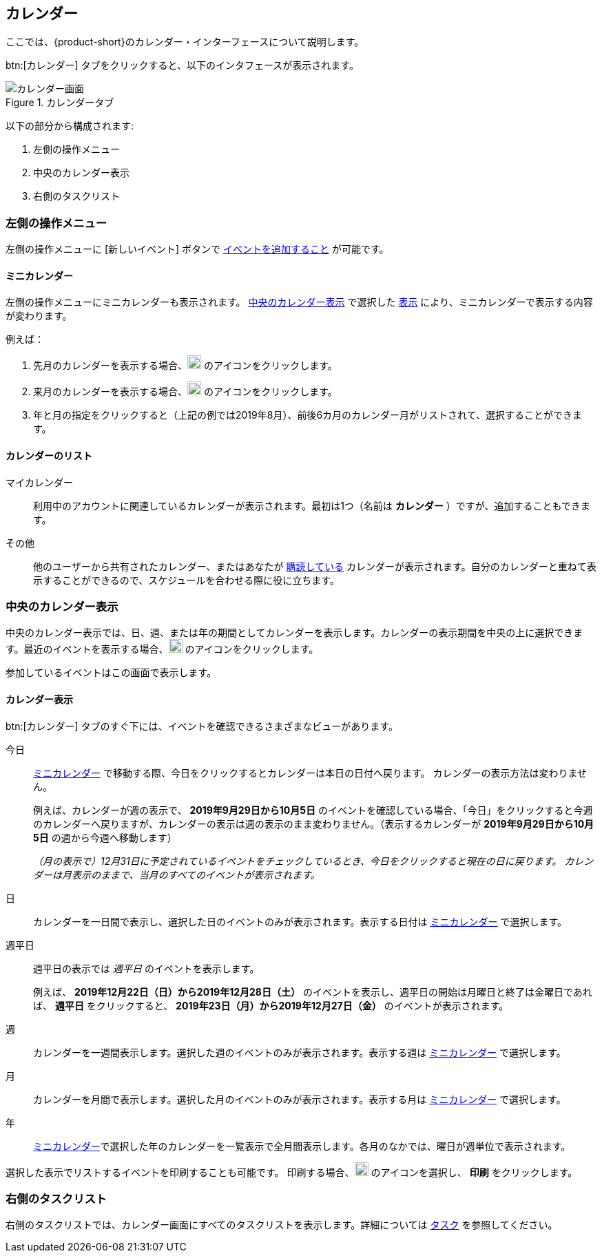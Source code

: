== カレンダー
ここでは、{product-short}のカレンダー・インターフェースについて説明します。

btn:[カレンダー] タブをクリックすると、以下のインタフェースが表示されます。

.カレンダータブ
image::screenshots/calendar-window-blank.png[カレンダー画面]

以下の部分から構成されます:

. 左側の操作メニュー
. 中央のカレンダー表示
. 右側のタスクリスト

=== 左側の操作メニュー
// .カレンダーの左側の操作メニュー
// image::screenshots/calendar/calendar-window-leftPane.png[カレンダーの左側の操作メニュー]

左側の操作メニューに [新しいイベント] ボタンで <<calendar-manage-events.adoc#_イベントを予約する, イベントを追加すること>> が可能です。

==== ミニカレンダー

左側の操作メニューにミニカレンダーも表示されます。
<<_中央のカレンダー表示>> で選択した <<_カレンダー表示, 表示>> により、ミニカレンダーで表示する内容が変わります。

例えば：

. 先月のカレンダーを表示する場合、image:graphics/chevron-left.svg[chevron pointing left icon, width=20] のアイコンをクリックします。
. 来月のカレンダーを表示する場合、image:graphics/chevron-right.svg[chevron pointing right icon, width=20] のアイコンをクリックします。
. 年と月の指定をクリックすると（上記の例では2019年8月）、前後6カ月のカレンダー月がリストされて、選択することができます。

==== カレンダーのリスト

マイカレンダー:: 利用中のアカウントに関連しているカレンダーが表示されます。最初は1つ（名前は *カレンダー* ）ですが、追加することもできます。
その他:: 他のユーザーから共有されたカレンダー、またはあなたが <<calendar-manage-calendars.adoc#_カレンダーの購読, 購読している>> カレンダーが表示されます。自分のカレンダーと重ねて表示することができるので、スケジュールを合わせる際に役に立ちます。
// 休日:: 参加可能の <<calendar-manage-calendars.adoc#_add_calendars, 国ごとの休日カレンダー>> です。

=== 中央のカレンダー表示
中央のカレンダー表示では、日、週、または年の期間としてカレンダーを表示します。カレンダーの表示期間を中央の上に選択できます。最近のイベントを表示する場合、image:graphics/refresh.svg[refresh icon, width=20] のアイコンをクリックします。

参加しているイベントはこの画面で表示します。

==== カレンダー表示
btn:[カレンダー] タブのすぐ下には、イベントを確認できるさまざまなビューがあります。

今日:: <<_ミニカレンダー, ミニカレンダー>> で移動する際、今日をクリックするとカレンダーは本日の日付へ戻ります。
カレンダーの表示方法は変わりません。
+
例えば、カレンダーが週の表示で、 *2019年9月29日から10月5日* のイベントを確認している場合、「今日」をクリックすると今週のカレンダーへ戻りますが、カレンダーの表示は週の表示のまま変わりません。（表示するカレンダーが *2019年9月29日から10月5日* の週から今週へ移動します）
+
_（月の表示で）12月31日に予定されているイベントをチェックしているとき、今日をクリックすると現在の日に戻ります。
カレンダーは月表示のままで、当月のすべてのイベントが表示されます。_

日:: カレンダーを一日間で表示し、選択した日のイベントのみが表示されます。表示する日付は <<_ミニカレンダー, ミニカレンダー>> で選択します。

週平日:: 週平日の表示では _週平日_ のイベントを表示します。
+
例えば、 *2019年12月22日（日）から2019年12月28日（土）* のイベントを表示し、週平日の開始は月曜日と終了は金曜日であれば、 *週平日* をクリックすると、 *2019年23日（月）から2019年12月27日（金）* のイベントが表示されます。
+
// Workweek feature has not been yet implemented in the Modern UI.
// NOTE: より良い結果を得るためには、<<settings-otheroptions.adoc#_general_calendar_settings, 週平日の設定>> で希望する週の週平日を設定してください。

週:: カレンダーを一週間表示します。選択した週のイベントのみが表示されます。表示する週は <<_ミニカレンダー, ミニカレンダー>> で選択します。

月:: カレンダーを月間で表示します。選択した月のイベントのみが表示されます。表示する月は <<_ミニカレンダー, ミニカレンダー>> で選択します。

年:: <<_ミニカレンダー, ミニカレンダー>>で選択した年のカレンダーを一覧表示で全月間表示します。各月のなかでは、曜日が週単位で表示されます。

選択した表示でリストするイベントを印刷することも可能です。
印刷する場合、image:graphics/ellipsis-h.svg[3 dots menu icon, width=20] のアイコンを選択し、 *印刷* をクリックします。

=== 右側のタスクリスト

右側のタスクリストでは、カレンダー画面にすべてのタスクリストを表示します。詳細については <<calendar-tasks.adoc#_タスク, タスク>> を参照してください。
